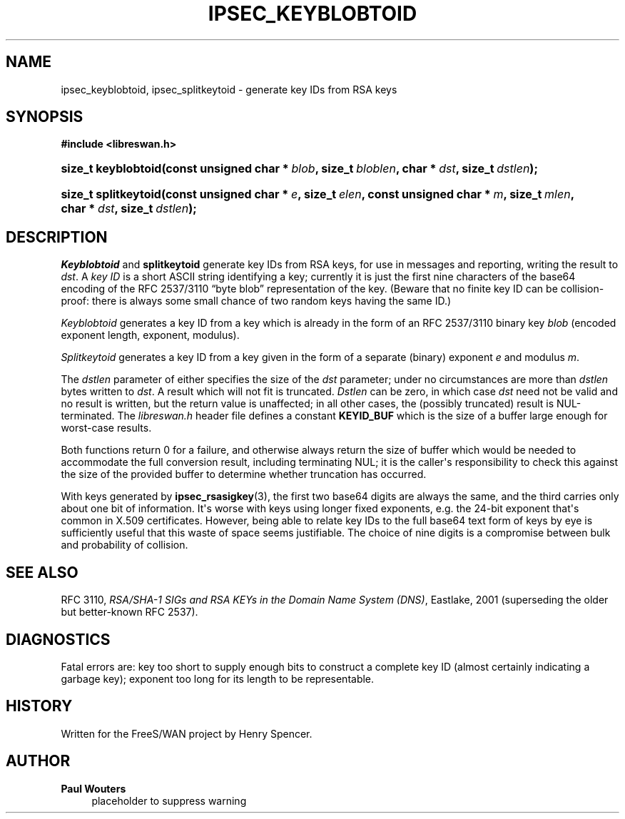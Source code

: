 '\" t
.\"     Title: IPSEC_KEYBLOBTOID
.\"    Author: Paul Wouters
.\" Generator: DocBook XSL Stylesheets v1.77.1 <http://docbook.sf.net/>
.\"      Date: 12/16/2012
.\"    Manual: Library functions
.\"    Source: libreswan
.\"  Language: English
.\"
.TH "IPSEC_KEYBLOBTOID" "3" "12/16/2012" "libreswan" "Library functions"
.\" -----------------------------------------------------------------
.\" * Define some portability stuff
.\" -----------------------------------------------------------------
.\" ~~~~~~~~~~~~~~~~~~~~~~~~~~~~~~~~~~~~~~~~~~~~~~~~~~~~~~~~~~~~~~~~~
.\" http://bugs.debian.org/507673
.\" http://lists.gnu.org/archive/html/groff/2009-02/msg00013.html
.\" ~~~~~~~~~~~~~~~~~~~~~~~~~~~~~~~~~~~~~~~~~~~~~~~~~~~~~~~~~~~~~~~~~
.ie \n(.g .ds Aq \(aq
.el       .ds Aq '
.\" -----------------------------------------------------------------
.\" * set default formatting
.\" -----------------------------------------------------------------
.\" disable hyphenation
.nh
.\" disable justification (adjust text to left margin only)
.ad l
.\" -----------------------------------------------------------------
.\" * MAIN CONTENT STARTS HERE *
.\" -----------------------------------------------------------------
.SH "NAME"
ipsec_keyblobtoid, ipsec_splitkeytoid \- generate key IDs from RSA keys
.SH "SYNOPSIS"
.sp
.ft B
.nf
#include <libreswan\&.h>

.fi
.ft
.HP \w'size_t\ keyblobtoid('u
.BI "size_t keyblobtoid(const\ unsigned\ char\ *\ " "blob" ", size_t\ " "bloblen" ", char\ *\ " "dst" ", size_t\ " "dstlen" ");"
.sp
.ft B
.nf

.fi
.ft
.HP \w'size_t\ splitkeytoid('u
.BI "size_t splitkeytoid(const\ unsigned\ char\ *\ " "e" ", size_t\ " "elen" ", const\ unsigned\ char\ *\ " "m" ", size_t\ " "mlen" ", char\ *\ " "dst" ", size_t\ " "dstlen" ");"
.SH "DESCRIPTION"
.PP
\fIKeyblobtoid\fR
and
\fBsplitkeytoid\fR
generate key IDs from RSA keys, for use in messages and reporting, writing the result to
\fIdst\fR\&. A
\fIkey ID\fR
is a short ASCII string identifying a key; currently it is just the first nine characters of the base64 encoding of the RFC 2537/3110 \(lqbyte blob\(rq representation of the key\&. (Beware that no finite key ID can be collision\-proof: there is always some small chance of two random keys having the same ID\&.)
.PP
\fIKeyblobtoid\fR
generates a key ID from a key which is already in the form of an RFC 2537/3110 binary key
\fIblob\fR
(encoded exponent length, exponent, modulus)\&.
.PP
\fISplitkeytoid\fR
generates a key ID from a key given in the form of a separate (binary) exponent
\fIe\fR
and modulus
\fIm\fR\&.
.PP
The
\fIdstlen\fR
parameter of either specifies the size of the
\fIdst\fR
parameter; under no circumstances are more than
\fIdstlen\fR
bytes written to
\fIdst\fR\&. A result which will not fit is truncated\&.
\fIDstlen\fR
can be zero, in which case
\fIdst\fR
need not be valid and no result is written, but the return value is unaffected; in all other cases, the (possibly truncated) result is NUL\-terminated\&. The
\fIlibreswan\&.h\fR
header file defines a constant
\fBKEYID_BUF\fR
which is the size of a buffer large enough for worst\-case results\&.
.PP
Both functions return
0
for a failure, and otherwise always return the size of buffer which would be needed to accommodate the full conversion result, including terminating NUL; it is the caller\*(Aqs responsibility to check this against the size of the provided buffer to determine whether truncation has occurred\&.
.PP
With keys generated by
\fBipsec_rsasigkey\fR(3), the first two base64 digits are always the same, and the third carries only about one bit of information\&. It\*(Aqs worse with keys using longer fixed exponents, e\&.g\&. the 24\-bit exponent that\*(Aqs common in X\&.509 certificates\&. However, being able to relate key IDs to the full base64 text form of keys by eye is sufficiently useful that this waste of space seems justifiable\&. The choice of nine digits is a compromise between bulk and probability of collision\&.
.SH "SEE ALSO"
.PP
RFC 3110,
\fIRSA/SHA\-1 SIGs and RSA KEYs in the Domain Name System (DNS)\fR, Eastlake, 2001 (superseding the older but better\-known RFC 2537)\&.
.SH "DIAGNOSTICS"
.PP
Fatal errors are: key too short to supply enough bits to construct a complete key ID (almost certainly indicating a garbage key); exponent too long for its length to be representable\&.
.SH "HISTORY"
.PP
Written for the FreeS/WAN project by Henry Spencer\&.
.SH "AUTHOR"
.PP
\fBPaul Wouters\fR
.RS 4
placeholder to suppress warning
.RE
